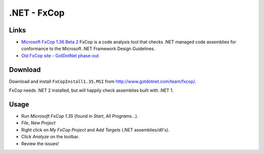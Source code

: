 .NET - FxCop
************

Links
=====

- `Microsoft FxCop 1.36 Beta 2`_
  FxCop is a code analysis tool that checks .NET managed code assemblies for
  conformance to the Microsoft .NET Framework Design Guidelines.
- `Old FxCop site - GotDotNet phase-out`_

Download
========

Download and install ``FxCopInstall1.35.MSI`` from
http://www.gotdotnet.com/team/fxcop/.

FxCop needs .NET 2 installed, but will happily check assemblies built with
.NET 1.

Usage
=====

- Run *Microsoft FxCop 1.35* (found in *Start*, *All Programs*...).
- *File*, *New Project*
- Right click on *My FxCop Project* and *Add Targets* (.NET assemblies/dll's).
- Click *Analyze* on the toolbar.
- Review the issues!


.. _`Microsoft FxCop 1.36 Beta 2`: http://www.microsoft.com/downloads/details.aspx?FamilyID=3389f7e4-0e55-4a4d-bc74-4aeabb17997b&displaylang=en
.. _`Old FxCop site - GotDotNet phase-out`: http://www.gotdotnet.com/team/fxcop/
